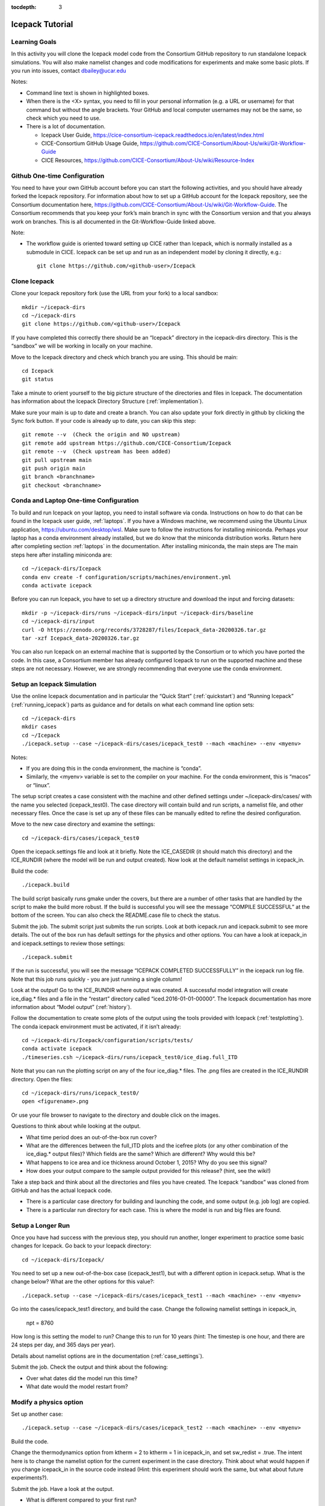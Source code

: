 :tocdepth: 3

.. _tutorial:

Icepack Tutorial
=================

.. _learninggoals:


Learning Goals
----------------

In this activity you will clone the Icepack model code from the Consortium GitHub repository to run standalone Icepack simulations. You will also make namelist changes and code modifications for experiments and make some basic plots. If you run into issues, contact dbailey@ucar.edu

Notes:

* Command line text is shown in highlighted boxes.
* When there is the <X> syntax, you need to fill in your personal information (e.g. a URL or username) for that command but without the angle brackets. Your GitHub and local computer usernames may not be the same, so check which you need to use.
* There is a lot of documentation.

  * Icepack User Guide, https://cice-consortium-icepack.readthedocs.io/en/latest/index.html
  * CICE-Consortium GitHub Usage Guide, https://github.com/CICE-Consortium/About-Us/wiki/Git-Workflow-Guide
  * CICE Resources, https://github.com/CICE-Consortium/About-Us/wiki/Resource-Index


Github One-time Configuration
----------------------------------

You need to have your own GitHub account before you can start the following activities, and you should have already forked the Icepack repository.
For information about how to set up a GitHub account for the Icepack repository, see the Consortium documentation here, https://github.com/CICE-Consortium/About-Us/wiki/Git-Workflow-Guide.  The Consortium recommends that you keep your fork’s main branch in sync with the Consortium version and that you always work on branches.  This is all documented in the Git-Workflow-Guide linked above. 

Note: 

* The workflow guide is oriented toward setting up CICE rather than Icepack, which is normally installed as a submodule in CICE.  Icepack can be set up and run as an independent model by cloning it directly, e.g.::
	
    git clone https://github.com/<github-user>/Icepack


Clone Icepack
-------------------

Clone your Icepack repository fork (use the URL from your fork) to a local sandbox::

  mkdir ~/icepack-dirs
  cd ~/icepack-dirs
  git clone https://github.com/<github-user>/Icepack

If you have completed this correctly there should be an “Icepack” directory in the icepack-dirs directory. This is the “sandbox” we will be working in locally on your machine.

Move to the Icepack directory and check which branch you are using. This should be main::

  cd Icepack
  git status

Take a minute to orient yourself to the big picture structure of the directories and files in Icepack. The documentation has information about the Icepack Directory Structure (:ref:`implementation`).

Make sure your main is up to date and create a branch. You can also update your fork directly in github by clicking the Sync fork button. If your code is already up to date, you can skip this step::

  git remote --v  (Check the origin and NO upstream)
  git remote add upstream https://github.com/CICE-Consortium/Icepack
  git remote --v  (Check upstream has been added)
  git pull upstream main
  git push origin main
  git branch <branchname>
  git checkout <branchname>


Conda and Laptop One-time Configuration
------------------------------------------

To build and run Icepack on your laptop, you need to install software via conda.  Instructions on how to do that can be found in the Icepack user guide, :ref:`laptops`.  If you have a Windows machine, we recommend using the Ubuntu Linux application, https://ubuntu.com/desktop/wsl.  Make sure to follow the instructions for installing miniconda. Perhaps your laptop has a conda environment already installed, but we do know that the miniconda distribution works. Return here after completing section :ref:`laptops` in the documentation.  After installing miniconda, the main steps are
The main steps here after installing miniconda are::

  cd ~/icepack-dirs/Icepack
  conda env create -f configuration/scripts/machines/environment.yml
  conda activate icepack 

Before you can run Icepack, you have to set up a directory structure and download the input and forcing datasets::

  mkdir -p ~/icepack-dirs/runs ~/icepack-dirs/input ~/icepack-dirs/baseline
  cd ~/icepack-dirs/input
  curl -O https://zenodo.org/records/3728287/files/Icepack_data-20200326.tar.gz
  tar -xzf Icepack_data-20200326.tar.gz

You can also run Icepack on an external machine that is supported by the Consortium or to which you have ported the code. In this case, a Consortium member has already configured Icepack to run on the supported machine and these steps are not necessary. However, we are strongly recommending that everyone use the conda environment.


Setup an Icepack Simulation
-----------------------------

Use the online Icepack documentation and in particular the “Quick Start” (:ref:`quickstart`) and “Running Icepack” (:ref:`running_icepack`) parts as guidance and for details on what each command line option sets::

  cd ~/icepack-dirs
  mkdir cases
  cd ~/Icepack
  ./icepack.setup --case ~/icepack-dirs/cases/icepack_test0 --mach <machine> --env <myenv> 

Notes:

* If you are doing this in the conda environment, the machine is “conda”.
* Similarly, the <myenv> variable is set to the compiler on your machine. For the conda environment, this is “macos” or “linux”.

The setup script creates a case consistent with the machine and other defined settings under ~/icepack-dirs/cases/ with the name you selected (icepack_test0). The case directory will contain build and run scripts, a namelist file, and other necessary files. Once the case is set up any of these files can be manually edited to refine the desired configuration.

Move to the new case directory and examine the settings::

  cd ~/icepack-dirs/cases/icepack_test0

Open the icepack.settings file and look at it briefly. Note the ICE_CASEDIR (it should match this directory) and the ICE_RUNDIR (where the model will be run and output created). Now look at the default namelist settings in icepack_in.

Build the code::

  ./icepack.build

The build script basically runs gmake under the covers, but there are a number of other tasks that are handled by the script to make the build more robust.  If the build is successful you will see the message “COMPILE SUCCESSFUL” at the bottom of the screen. You can also check the README.case file to check the status.

Submit the job. The submit script just submits the run scripts. Look at both icepack.run and icepack.submit to see more details. The out of the box run has default settings for the physics and other options. You can have a look at icepack_in and icepack.settings to review those settings::

  ./icepack.submit

If the run is successful, you will see the message “ICEPACK COMPLETED SUCCESSFULLY” in the icepack run log file. Note that this job runs quickly - you are just running a single column!

Look at the output!  Go to the ICE_RUNDIR where output was created. A successful model integration will create ice_diag.* files and a file in the “restart” directory called “iced.2016-01-01-00000”. The Icepack documentation has more information about “Model output” (:ref:`history`).

Follow the documentation to create some plots of the output using the tools provided with Icepack (:ref:`testplotting`). The conda icepack environment must be activated, if it isn’t already::
 
  cd ~/icepack-dirs/Icepack/configuration/scripts/tests/
  conda activate icepack
  ./timeseries.csh ~/icepack-dirs/runs/icepack_test0/ice_diag.full_ITD

Note that you can run the plotting script on any of the four ice_diag.* files.  The .png files are created in the ICE_RUNDIR directory. Open the files::

  cd ~/icepack-dirs/runs/icepack_test0/
  open <figurename>.png

Or use your file browser to navigate to the directory and double click on the images.

Questions to think about while looking at the output.

* What time period does an out-of-the-box run cover? 
* What are the differences between the full_ITD plots and the icefree plots (or any other combination of the ice_diag.* output files)? Which fields are the same? Which are different? Why would this be?
* What happens to ice area and ice thickness around October 1, 2015? Why do you see this signal?
* How does your output compare to the sample output provided for this release? (hint, see the wiki!)

Take a step back and think about all the directories and files you have created. The Icepack “sandbox” was cloned from GitHub and has the actual Icepack code.

* There is a particular case directory for building and launching the code, and some output (e.g. job log) are copied.
* There is a particular run directory for each case. This is where the model is run and big files are found.


Setup a Longer Run
---------------------

Once you have had success with the previous step, you should run another, longer experiment to practice some basic changes for Icepack. Go back to your Icepack directory::

  cd ~/icepack-dirs/Icepack/

You need to set up a new out-of-the-box case (icepack_test1), but with a different option in icepack.setup. What is the change below? What are the other options for this value?::

  ./icepack.setup --case ~/icepack-dirs/cases/icepack_test1 --mach <machine> --env <myenv>

Go into the cases/icepack_test1 directory, and build the case.
Change the following namelist settings in icepack_in,

  npt = 8760

How long is this setting the model to run?  Change this to run for 10 years (hint: The timestep is one hour, and there are 24 steps per day, and 365 days per year).

Details about namelist options are in the documentation (:ref:`case_settings`).

Submit the job. Check the output and think about the following:

* Over what dates did the model run this time?
* What date would the model restart from?


Modify a physics option
---------------------------

Set up another case::

  ./icepack.setup --case ~/icepack-dirs/cases/icepack_test2 --mach <machine> --env <myenv>

Build the code.

Change the thermodynamics option from ktherm = 2 to ktherm = 1 in icepack_in, and set sw_redist = .true.  The intent here is to change the namelist option for the current experiment in the case directory.  Think about what would happen if you change icepack_in in the source code instead (Hint: this experiment should work the same, but what about future experiments?).

Submit the job. Have a look at the output.

* What is different compared to your first run?
* What happens if sw_redist = .false. with ktherm = 1?  Why?


Change a Parameter in the Fortran Code
-----------------------------------------

Set up another case::

  ./icepack.setup --case ~/icepack-dirs/cases/icepack_test3 --mach <machine> --env <myenv>

Change to the source code directory::

  cd columnphysics

Edit icepack_mechred.F90 to change the line

  fsnowrdg = p5    , & ! snow fraction that survives in ridging

to

  fsnowrdg = c1    , & ! snow fraction that survives in ridging

Build the code and submit the job.

* What is different about this run?
* What do you think the fsnowrdg parameter is doing here?

Revert your code changes::

  cd ~/Icepack
  git status
  git checkout columnphysics/icepack_mechred.F90
  git status

